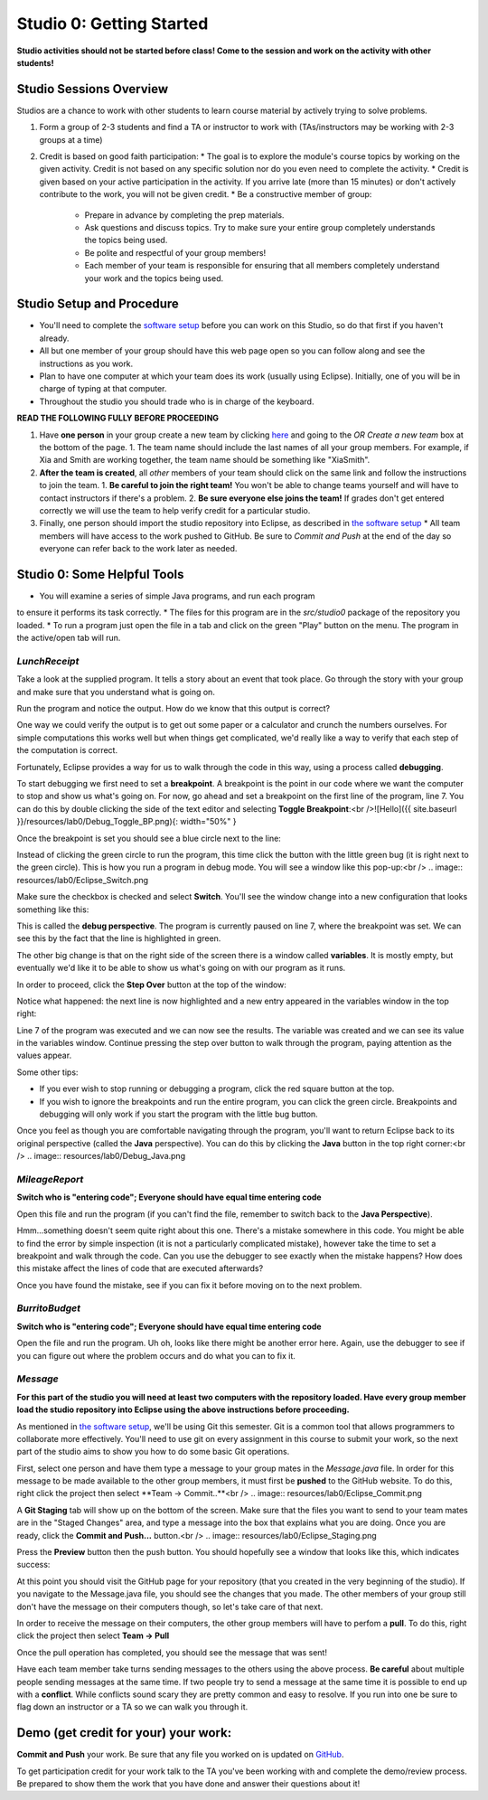 =====================
Studio 0: Getting Started
=====================

**Studio activities should not be started before class!  Come to the session and work on the activity with other students!**  

Studio Sessions Overview
=====================

Studios are a chance to work with other students to learn course material by actively trying to solve problems.  

1. Form a group of 2-3 students and find a TA or instructor to work with (TAs/instructors may be working with 2-3 groups at a time)
2. Credit is based on good faith participation:
   * The goal is to explore the module's course topics by working on the given activity.  Credit is not based on any specific solution nor do you even need to complete the activity.
   * Credit is given based on your active participation in the activity. If you arrive late (more than 15 minutes) or don't actively contribute to the work, you will not be given credit.
   * Be a constructive member of group:
     * Prepare in advance by completing the prep materials.
     * Ask questions and discuss topics.  Try to make sure your entire group completely understands the topics being used.
     * Be polite and respectful of your group members!
     * Each member of your team is responsible for ensuring that all members completely understand your work and the topics being used.

Studio Setup and Procedure
=====================

* You'll need to complete the `software setup <software.html>`_ before you can work on this Studio, so do that first if you haven't already.
* All but one member of your group should have this web page open so you can follow along and see the instructions as you work.
* Plan to have one computer at which your team does its work (usually using Eclipse). Initially, one of you will be in charge of typing at that computer.
* Throughout the studio you should trade who is in charge of the keyboard.

**READ THE FOLLOWING FULLY BEFORE PROCEEDING**

1. Have **one person** in your group create a new team by clicking `here <https://classroom.github.com/a/lyKiz6hi>`_ and going to the `OR Create a new team` box at the bottom of the page.
   1. The team name should include the last names of all your group members.  For example, if Xia and Smith are working together, the team name should be something like "XiaSmith".
2. **After the team is created**, all *other* members of your team should click on the same link and follow the instructions to join the team.  
   1. **Be careful to join the right team!**  You won't be able to change teams yourself and will have to contact instructors if there's a problem.
   2. **Be sure everyone else joins the team!**  If grades don't get entered correctly we will use the team to help verify credit for a particular studio.  
3. Finally, one person should import the studio repository into Eclipse, as described in `the software setup <setup.html>`_
   * All team members will have access to the work pushed to GitHub.  Be sure to `Commit and Push` at the end of the day so everyone can refer back to the work later as needed.

Studio 0: Some Helpful Tools
=====================

* You will examine a series of simple Java programs, and run each program
to ensure it performs its task correctly.
* The files for this program are in the `src/studio0` package of the repository you loaded.
* To run a program just open the file in a tab and click on the green "Play" button on the menu.  The program in the active/open tab will run.

`LunchReceipt`
--------------

Take a look at the supplied program. It tells a story about an event that took place. Go through the story with your group and make sure that you understand what is going on.

Run the program and notice the output. How do we know that this output is correct?

One way we could verify the output is to get out some paper or a calculator and crunch the numbers ourselves. For simple computations this works well but when things get complicated, we'd really like a way to verify that each step of the computation is correct.

Fortunately, Eclipse provides a way for us to walk through the code in this way, using a process called  **debugging**.

To start debugging we first need to set a **breakpoint**. A breakpoint is the point in our code where we want the computer to stop and show us what's going on. For now, go ahead and set a breakpoint on the first line of the program, line 7. You can do this by double clicking the side of the text editor and selecting **Toggle Breakpoint**:<br />![Hello]({{ site.baseurl }}/resources/lab0/Debug_Toggle_BP.png){: width="50%" }

Once the breakpoint is set you should see a blue circle next to the line:

.. image:: resources/lab0/Debug_Circle.png

Instead of clicking the green circle to run the program, this time click the button with the little green bug (it is right next to the green circle). This is how you run a program in debug mode. You will see a window like this pop-up:<br /> .. image:: resources/lab0/Eclipse_Switch.png

Make sure the checkbox is checked and select **Switch**. You'll see the window change into a new configuration that looks something like this:

.. image:: resources/lab0/Eclipse_Perspective.png

This is called the **debug perspective**. The program is currently paused on line 7, where the breakpoint was set. We can see this by the fact that the line is highlighted in green.

The other big change is that on the right side of the screen there is a window called **variables**. It is mostly empty, but eventually we'd like it to be able to show us what's going on with our program as it runs.

In order to proceed, click the **Step Over** button at the top of the window:

.. image:: resources/lab0/Debug_Step_Over.png

Notice what happened: the next line is now highlighted and a new entry appeared in the variables window in the top right:

.. image:: resources/lab0/Debug_After_Step.png

Line 7 of the program was executed and we can now see the results. The variable was created and we can see its value in the variables window. Continue pressing the step over button to walk through the program, paying attention as the values appear.

Some other tips:

* If you ever wish to stop running or debugging a program, click the red square button at the top.
* If you wish to ignore the breakpoints and run the entire program, you can click the green circle. Breakpoints and debugging will only work if you start the program with the little bug button.

Once you feel as though you are comfortable navigating through the program, you'll want to return Eclipse back to its original perspective (called the **Java** perspective). You can do this by clicking the **Java** button in the top right corner:<br /> .. image:: resources/lab0/Debug_Java.png

`MileageReport`
--------------

**Switch who is "entering code"; Everyone should have equal time entering code**

Open this file and run the program (if you can't find the file, remember to switch back to the **Java Perspective**).

Hmm...something doesn't seem quite right about this one. There's a mistake somewhere in this code. You might be able to find the error by simple inspection (it is not a particularly complicated mistake), however take the time to set a breakpoint and walk through the code. Can you use the debugger to see exactly when the mistake happens? How does this mistake affect the lines of code that are executed afterwards?

Once you have found the mistake, see if you can fix it before moving on to the next problem.

`BurritoBudget`
--------------

**Switch who is "entering code"; Everyone should have equal time entering code**

Open the file and run the program. Uh oh, looks like there might be another error here. Again, use the debugger to see if you can figure out where the problem occurs and do what you can to fix it.

`Message`
--------------

**For this part of the studio you will need at least two computers with the repository loaded. Have every group member load the studio repository into Eclipse using the above instructions before proceeding.**

As mentioned in `the software setup <setup.html>`_, we'll be using Git this semester. Git is a common tool that allows programmers to collaborate more effectively. You'll need to use git on every assignment in this course to submit your work, so the next part of the studio aims to show you how to do some basic Git operations.

First, select one person and have them type a message to your group mates in the `Message.java` file. In order for this message to be made available to the other group members, it must first be **pushed** to the GitHub website. To do this, right click the project then select **Team -> Commit..**<br /> .. image:: resources/lab0/Eclipse_Commit.png

A **Git Staging** tab will show up on the bottom of the screen. Make sure that the files you want to send to your team mates are in the "Staged Changes" area, and type a message into the box that explains what you are doing. Once you are ready, click the **Commit and Push...** button.<br /> .. image:: resources/lab0/Eclipse_Staging.png

Press the **Preview** button then the push button. You should hopefully see a window that looks like this, which indicates success:

.. image:: resources/lab0/Eclipse_Pushed.png

At this point you should visit the GitHub page for your repository (that you created in the very beginning of the studio). If you navigate to the Message.java file, you should see the changes that you made. The other members of your group still don't have the message on their computers though, so let's take care of that next.

In order to receive the message on their computers, the other group members will have to perfom a **pull**. To do this, right click the project then select **Team -> Pull**

.. image:: resources/lab0/Eclipse_Pull.png

Once the pull operation has completed, you should see the message that was sent!

Have each team member take turns sending messages to the others using the above process. **Be careful** about multiple people sending messages at the same time. If two people try to send a message at the same time it is possible to end up with a **conflict**. While conflicts sound scary they are pretty common and easy to resolve. If you run into one be sure to flag down an instructor or a TA so we can walk you through it.

Demo (get credit for your) your work:
=====================

**Commit and Push** your work.  Be sure that any file you worked on is updated on `GitHub <https://github.com/>`_.

To get participation credit for your work talk to the TA you've been working with and complete the demo/review process. Be prepared to show them the work that you have done and answer their questions about it!